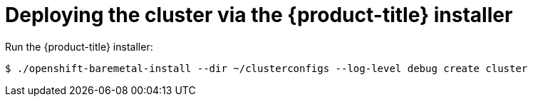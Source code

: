 // Module included in the following assemblies:
//
// * installing/installing_bare_metal/installing_bare_metal_ipi/ipi-install-installation-workflow.adoc

[id='deploying-the-cluster-via-the-openshift-installer_{context}']
= Deploying the cluster via the {product-title} installer

Run the {product-title} installer:

[source,terminal]
----
$ ./openshift-baremetal-install --dir ~/clusterconfigs --log-level debug create cluster
----
